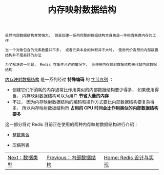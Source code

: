 #+TITLE: 内存映射数据结构
#+HTML_HEAD: <link rel="stylesheet" type="text/css" href="../css/main.css" />
#+HTML_LINK_UP: ../data_structure/data_structure.html
#+HTML_LINK_HOME: ../code.html
#+OPTIONS: num:nil timestamp:nil ^:nil

#+begin_example
  虽然内部数据结构非常强大， 但是创建一系列完整的数据结构本身也是一件相当耗费内存的工作

  当一个对象包含的元素数量并不多， 或者元素本身的体积并不大时， 使用代价高昂的内部数据结构并不是最好的办法

  为了解决这一问题， Redis 在条件允许的情况下， 会使用内存映射数据结构来代替内部数据结构
#+end_example
_内存映射数据结构_ 是一系列经过 *特殊编码* 的 _字节序列_ ：
+ 创建它们所消耗的内存通常比作用类似的内部数据结构要少得多， 如果使用得当， 内存映射数据结构可以为用户 *节省大量的内存* 
+ 不过， 因为内存映射数据结构的编码和操作方式要比内部数据结构要复杂得多， 所以内存映射数据结构所 *占用的 CPU 时间会比作用类似的内部数据结构要多* 

这一部分将对 Redis 目前正在使用的两种内存映射数据结构进行介绍：
+ [[file:intset.org][整数集合]]
+ [[file:ziplist.org][压缩列表]]

    #+ATTR_HTML: :border 1 :rules all :frame boader
| [[file:../data_type/data_type.org][Next：数据类型]] | [[file:../data_structure/data_structure.org][Previous：内部数据结构]] | [[file:../code.org][Home: Redis 设计与实现]] |
